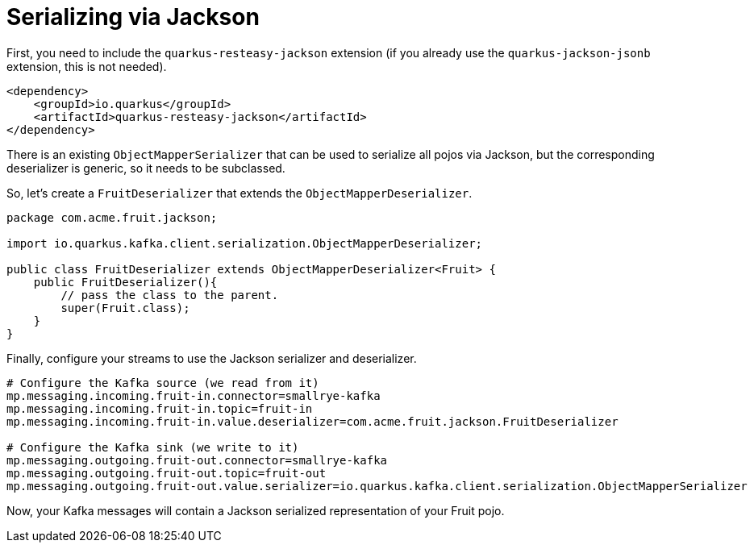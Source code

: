 [id="serializing-via-jackson_{context}"]
= Serializing via Jackson

First, you need to include the `quarkus-resteasy-jackson` extension (if you already use the `quarkus-jackson-jsonb` extension, this is not needed).

[source,xml]
----
<dependency>
    <groupId>io.quarkus</groupId>
    <artifactId>quarkus-resteasy-jackson</artifactId>
</dependency>
----

There is an existing `ObjectMapperSerializer` that can be used to serialize all pojos via Jackson,
but the corresponding deserializer is generic, so it needs to be subclassed.

So, let's create a `FruitDeserializer` that extends the `ObjectMapperDeserializer`.

[source,java]
----
package com.acme.fruit.jackson;

import io.quarkus.kafka.client.serialization.ObjectMapperDeserializer;

public class FruitDeserializer extends ObjectMapperDeserializer<Fruit> {
    public FruitDeserializer(){
        // pass the class to the parent.
        super(Fruit.class);
    }
}
----

Finally, configure your streams to use the Jackson serializer and deserializer.

[source,properties]
----
# Configure the Kafka source (we read from it)
mp.messaging.incoming.fruit-in.connector=smallrye-kafka
mp.messaging.incoming.fruit-in.topic=fruit-in
mp.messaging.incoming.fruit-in.value.deserializer=com.acme.fruit.jackson.FruitDeserializer

# Configure the Kafka sink (we write to it)
mp.messaging.outgoing.fruit-out.connector=smallrye-kafka
mp.messaging.outgoing.fruit-out.topic=fruit-out
mp.messaging.outgoing.fruit-out.value.serializer=io.quarkus.kafka.client.serialization.ObjectMapperSerializer
----

Now, your Kafka messages will contain a Jackson serialized representation of your Fruit pojo.